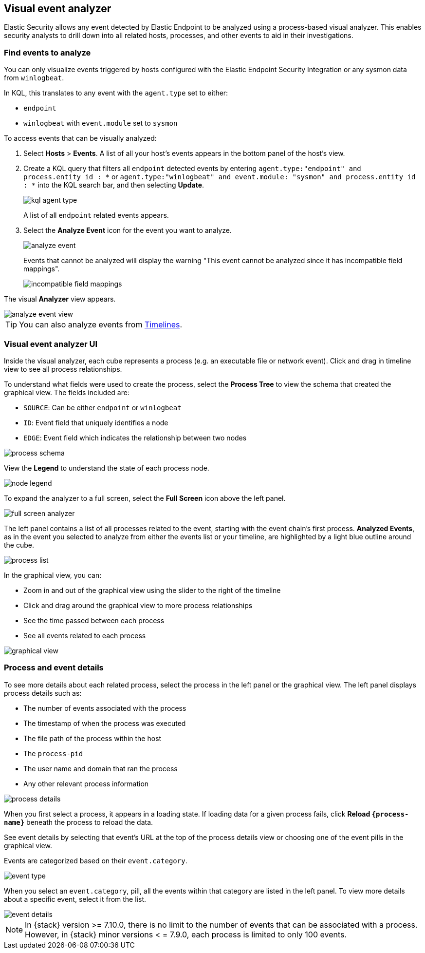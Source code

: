 [[visual-event-analyzer]]
[role="xpack"]
== Visual event analyzer

Elastic Security allows any event detected by Elastic Endpoint to be analyzed using a process-based visual analyzer. This enables security analysts to drill down into all related hosts, processes, and other events to aid in their investigations.

[float]
[[find-events-analyze]]
=== Find events to analyze

You can only visualize events triggered by hosts configured with the Elastic Endpoint Security Integration or any sysmon data from `winlogbeat`.

In KQL, this translates to any event with the `agent.type` set to either:

* `endpoint`
* `winlogbeat` with `event.module` set to `sysmon`

To access events that can be visually analyzed:

1. Select **Hosts** > **Events**. A list of all your host's events appears in the bottom panel of the host's view.

2. Create a KQL query that filters all `endpoint` detected events by entering `agent.type:"endpoint" and process.entity_id : *` or  `agent.type:"winlogbeat" and event.module: "sysmon" and process.entity_id : *` into the KQL search bar, and then selecting **Update**.
+
[role="screenshot"]
image::images/kql-agent-type.png[]
+
A list of all `endpoint` related events appears.

3. Select the **Analyze Event** icon for the event you want to analyze.
+
[role="screenshot"]
image::images/analyze-event.png[]
+
Events that cannot be analyzed will display the warning "This event cannot be analyzed since it has incompatible field mappings".
[role="screenshot"]
image::images/incompatible-field-mappings.png[]

The visual **Analyzer** view appears.

[role="screenshot"]
image::images/analyze-event-view.png[]

TIP: You can also analyze events from <<timelines-ui,Timelines>>.


[discrete]
[[visual-analyzer-ui]]
=== Visual event analyzer UI

Inside the visual analyzer, each cube represents a process (e.g. an executable file or network event). Click and drag in timeline view to see all process relationships.

To understand what fields were used to create the process, select the **Process Tree** to view the schema that created the graphical view. The fields included are:

* `SOURCE`: Can be either `endpoint` or `winlogbeat`
* `ID`: Event field that uniquely identifies a node
* `EDGE`: Event field which indicates the relationship between two nodes

[role="screenshot"]
image::images/process-schema.png[]

View the **Legend** to understand the state of each process node.

[role="screenshot"]
image::images/node-legend.png[]

To expand the analyzer to a full screen, select the **Full Screen** icon above the left panel.

[role="screenshot"]
image::images/full-screen-analyzer.png[]

The left panel contains a list of all processes related to the event, starting with the event chain's first process. **Analyzed Events**, as in the event you selected to analyze from either the events list or your timeline, are highlighted by a light blue outline around the cube.

[role="screenshot"]
image::images/process-list.png[]

In the graphical view, you can:

- Zoom in and out of the graphical view using the slider to the right of the timeline
- Click and drag around the graphical view to more process relationships
- See the time passed between each process
- See all events related to each process

[role="screenshot"]
image::images/graphical-view.png[]


[discrete]
[[process-and-event-details]]
=== Process and event details

To see more details about each related process, select the process in the left panel or the graphical view. The left panel displays process details such as:

* The number of events associated with the process
* The timestamp of when the process was executed
* The file path of the process within the host
* The `process-pid`
* The user name and domain that ran the process
* Any other relevant process information

[role="screenshot"]
image::images/process-details.png[]

When you first select a process, it appears in a loading state. If loading data for a given process fails, click **Reload `{process-name}`** beneath the process to reload the data.

See event details by selecting that event's URL at the top of the process details view or choosing one of the event pills in the graphical view.

Events are categorized based on their `event.category`.

[role="screenshot"]
image::event-type.png[]

When you select an `event.category`, pill, all the events within that category are listed in the left panel. To view more details about a specific event, select it from the list.

[role="screenshot"]
image::event-details.png[]

NOTE: In {stack} version >= 7.10.0, there is no limit to the number of events that can be associated with a process. However, in {stack} minor versions < = 7.9.0, each process is limited to only 100 events.
